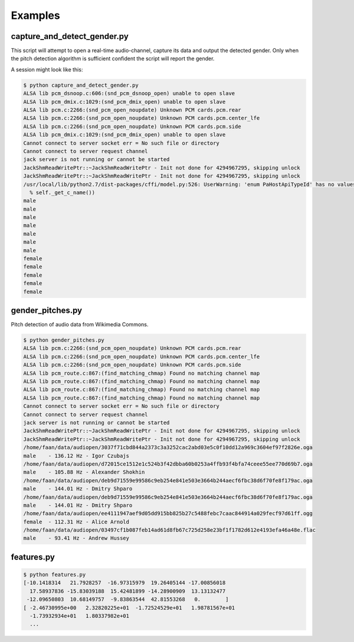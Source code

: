 Examples
========



capture_and_detect_gender.py
----------------------------

This script will attempt to open a real-time audio-channel, capture its data and output the detected gender.
Only when the pitch detection algorithm is sufficient confident the script will report the gender.

A session might look like this:

.. code:: bash

    $ python capture_and_detect_gender.py 
    ALSA lib pcm_dsnoop.c:606:(snd_pcm_dsnoop_open) unable to open slave
    ALSA lib pcm_dmix.c:1029:(snd_pcm_dmix_open) unable to open slave
    ALSA lib pcm.c:2266:(snd_pcm_open_noupdate) Unknown PCM cards.pcm.rear
    ALSA lib pcm.c:2266:(snd_pcm_open_noupdate) Unknown PCM cards.pcm.center_lfe
    ALSA lib pcm.c:2266:(snd_pcm_open_noupdate) Unknown PCM cards.pcm.side
    ALSA lib pcm_dmix.c:1029:(snd_pcm_dmix_open) unable to open slave
    Cannot connect to server socket err = No such file or directory
    Cannot connect to server request channel
    jack server is not running or cannot be started
    JackShmReadWritePtr::~JackShmReadWritePtr - Init not done for 4294967295, skipping unlock
    JackShmReadWritePtr::~JackShmReadWritePtr - Init not done for 4294967295, skipping unlock
    /usr/local/lib/python2.7/dist-packages/cffi/model.py:526: UserWarning: 'enum PaHostApiTypeId' has no values explicitly defined; next version will refuse to guess which integer type it is meant to be (unsigned/signed, int/long)
      % self._get_c_name())
    male
    male
    male
    male
    male
    male
    male
    female
    female
    female
    female
    female


gender_pitches.py
-----------------

Pitch detection of audio data from Wikimedia Commons.

.. code:: bash

    $ python gender_pitches.py 
    ALSA lib pcm.c:2266:(snd_pcm_open_noupdate) Unknown PCM cards.pcm.rear
    ALSA lib pcm.c:2266:(snd_pcm_open_noupdate) Unknown PCM cards.pcm.center_lfe
    ALSA lib pcm.c:2266:(snd_pcm_open_noupdate) Unknown PCM cards.pcm.side
    ALSA lib pcm_route.c:867:(find_matching_chmap) Found no matching channel map
    ALSA lib pcm_route.c:867:(find_matching_chmap) Found no matching channel map
    ALSA lib pcm_route.c:867:(find_matching_chmap) Found no matching channel map
    ALSA lib pcm_route.c:867:(find_matching_chmap) Found no matching channel map
    Cannot connect to server socket err = No such file or directory
    Cannot connect to server request channel
    jack server is not running or cannot be started
    JackShmReadWritePtr::~JackShmReadWritePtr - Init not done for 4294967295, skipping unlock
    JackShmReadWritePtr::~JackShmReadWritePtr - Init not done for 4294967295, skipping unlock
    /home/faan/data/audiopen/3037f71cbd844a2373c3a3252cac2abd03e5c0f10dd12a969c3604ef97f2826e.oga
    male    - 136.12 Hz - Igor Czubajs
    /home/faan/data/audiopen/d72015ce1512e1c524b3f42dbba60b0253a4ffb93f4bfa74ceee55ee770d69b7.oga
    male    - 105.88 Hz - Alexander Shokhin
    /home/faan/data/audiopen/deb9d71559e99586c9eb254e841e503e3664b244aecf6fbc38d6f70fe8f179ac.oga
    male    - 144.01 Hz - Dmitry Shparo
    /home/faan/data/audiopen/deb9d71559e99586c9eb254e841e503e3664b244aecf6fbc38d6f70fe8f179ac.oga
    male    - 144.01 Hz - Dmitry Shparo
    /home/faan/data/audiopen/ee4111947aef9d05dd915bb825b27c5488febc7caac844914a029fecf97d61ff.ogg
    female  - 112.31 Hz - Alice Arnold
    /home/faan/data/audiopen/03497cf1b087feb14ad61d8fb67c725d258e23bf1f1782d612e4193efa46a48e.flac
    male    - 93.41 Hz - Andrew Hussey


features.py
-----------

.. code:: bash


    $ python features.py
    [-10.1418314   21.7928257  -16.97315979  19.26405144 -17.00856018
      17.58937836 -15.83039188  15.42481899 -14.28900909  13.13132477
     -12.09650803  10.68149757  -9.83863544  42.81553268   0.        ]
    [ -2.46730995e+00   2.32820225e+01  -1.72524529e+01   1.98781567e+01
      -1.73932934e+01   1.80337982e+01
      ...
